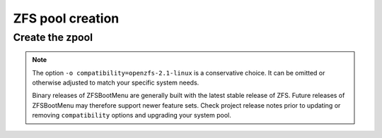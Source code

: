 ZFS pool creation
-----------------

Create the zpool
~~~~~~~~~~~~~~~~

.. tabs::

  .. group-tab:: Unencrypted

    .. code-block::

      zpool create -f -o ashift=12 \
       -O compression=lz4 \
       -O acltype=posixacl \
       -O xattr=sa \
       -O relatime=on \
       -o autotrim=on \
       -o compatibility=openzfs-2.1-linux \
       -m none zroot "$POOL_DEVICE"

  .. group-tab:: Encrypted

    .. code-block:: bash

      echo 'SomeKeyphrase' > /etc/zfs/zroot.key
      chmod 000 /etc/zfs/zroot.key

    .. code-block:: bash

      zpool create -f -o ashift=12 \
       -O compression=lz4 \
       -O acltype=posixacl \
       -O xattr=sa \
       -O relatime=on \
       -O encryption=aes-256-gcm \
       -O keylocation=file:///etc/zfs/zroot.key \
       -O keyformat=passphrase \
       -o autotrim=on \
       -o compatibility=openzfs-2.1-linux \
       -m none zroot "$POOL_DEVICE"

    .. note::

      It's out of the scope of this guide to cover all of the pool creation options used - feel free to tailor them to
      suit your system. However, the following options need to be addressed:

      * ``encryption=aes-256-gcm`` - You can adjust the algorithm as you see fit, but this will likely be the most
        performant on modern x86_64 hardware.
      * ``keylocation=file:///etc/zfs/zroot.key`` - This sets our pool encryption passphrase to the file
        ``/etc/zfs/zroot.key``, which we created in a previous step. This file will live inside your initramfs stored
        *on* the ZFS boot environment.
      * ``keyformat=passphrase`` - By setting the format to ``passphrase``, we can now force a prompt for this in
        ``zfsbootmenu``. It's critical that your passphrase be something you can type on your keyboard, since you will
        need to type it in to unlock the pool on boot.

.. note::

  The option ``-o compatibility=openzfs-2.1-linux`` is a conservative choice. It can be omitted or otherwise adjusted to match your specific system needs.

  Binary releases of ZFSBootMenu are generally built with the latest stable release of ZFS. Future releases of ZFSBootMenu may therefore support newer feature sets. Check project release notes prior to updating or removing ``compatibility`` options and upgrading your system pool.
